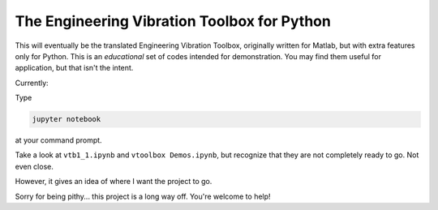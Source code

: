 The Engineering Vibration Toolbox for Python
=================================================


This will eventually be the translated Engineering Vibration Toolbox,
originally written for Matlab, but with extra features only for
Python. This is an *educational* set of codes intended for
demonstration. You may find them useful for application, but that
isn't the intent. 

Currently:

Type

.. code-block:: shell

   jupyter notebook

at your command prompt.
   
Take a look at ``vtb1_1.ipynb`` and ``vtoolbox Demos.ipynb``, but
recognize that they are not completely ready to go. Not even close.

However, it gives an idea of where I
want the project to go.

Sorry for being pithy... this project is a long way off. You're
welcome to help!

